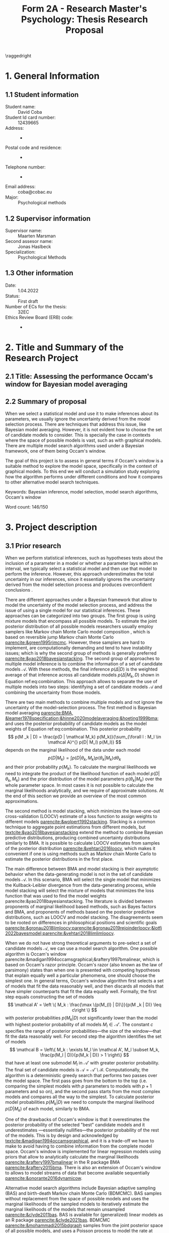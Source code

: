 #+title: Form 2A - Research Master's Psychology: Thesis Research Proposal
#+date:
#+author: 

#+BEGIN_SRC elisp :eval :results none :exports results
  (coba-define-org-tex-template)
  (setq custom-tex-template (mapconcat 'identity (list
                                                  org-tex-report-template
                                                  org-tex-math-template
                                                  org-tex-graphix-template                                                  
                                                  ) "\n"))
(coba-define-org-tex-template)
#+END_SRC

#+LATEX_CLASS_OPTIONS: [12pt]
#+LATEX_HEADER: \setlength{\parskip}{\baselineskip}%
#+LATEX_HEADER: \setlength{\parindent}{4pt}

#+LATEX_HEADER: \defbibheading{bibliography}[7. References]{%
#+LATEX_HEADER: \section*{#1}}

#+LATEX_HEADER: \usepackage{fancyhdr}
#+LATEX_HEADER: \setlength{\headsep}{2.25\parskip}

#+LATEX_HEADER: \usepackage{fancyhdr}
#+LATEX_HEADER: \pagestyle{fancy}
#+LATEX_HEADER: \fancyhf{}
#+LATEX_HEADER: \renewcommand{\headrulewidth}{0pt}
# #+LATEX_HEADER: \setlength\headheight{80.0pt}
# #+LATEX_HEADER: \addtolength{\textheight}{-80.0pt}
#+LATEX_HEADER: \lhead{\includegraphics[width = .40 \textwidth]{uvalogo.pdf}}
#+LATEX_HEADER: \rhead{Graduate School of Psychology}

\thispagestyle{fancy}

\raggedright
* 1. General Information
** 1.1 Student information 
- Student name: :: David Coba
- Student Id card number: :: 12439665
- Address: :: -
- Postal code and residence: :: -
- Telephone number: :: -
- Email address: :: coba@cobac.eu
- Major: :: Psychological methods
  \newpage
** 1.2 Supervisor information
- Supervisor name: :: Maarten Marsman
- Second assesor name: :: Jonas Haslbeck
- Specialization: :: Psychological Methods
** 1.3 Other information
- Date: :: 1.04.2022
- Status: :: First draft
- Number of ECs for the thesis: :: 32EC
- Ethics Review Board (ERB) code: :: -
  
* 2. Title and Summary of the Research Project
** 2.1 Title: Assessing the performance Occam's window for Bayesian model averaging
** 2.2 Summary of proposal 

When we select a statistical model and use it to make inferences about its parameters, we usually ignore the uncertainty derived from the model selection process. There are techniques that address this issue, like Bayesian model averaging. However, it is not evident how to choose the set of candidate models to consider. This is specially the case in contexts where the space of possible models is vast, such as with graphical models. There are multiple model search algorithms used under a Bayesian framework, one of them being Occam's window.

The goal of this project is to assess in general terms if Occam's window is a suitable method to explore the model space, specifically in the context of graphical models. To this end we will conduct a simulation study exploring how the algorithm performs under different conditions and how it compares to other alternative model search techniques.

Keywords: Bayesian inference, model selection, model search algorithms, Occam's window


\hfill Word count: 146/150

* 3. Project description 
# (1200 w)
# Describe prior research, a comprehensible literature review of the research field, converging upon the  research questions. 
# a) Describe the state of affairs, including the theoretical framework, in the current research field based on the existing body of literature.
# b) Clarify how the previous research eventuates into the research questions of the current proposal.

** 3.1 Prior research

# Rewrite the opening
When we perform statistical inferences, such as hypotheses tests about the inclusion of a parameter in a model or whether a parameter lays within an interval, we typically select a statistical model and then use that model to perform the inference.
However, this approach underestimates the total uncertainty in our inferences, since it essentially ignores the uncertainty derived from the model selection process and produces overconfident conclusions \parencites{leamer1978specification}{draper1987modeluncertainty}{hoeting1999bma}[for a recent review of the issue see][]{kaplan2021quantification}.

There are different approaches under a Bayesian framework that allow to model the uncertainty of the model selection process, and address the issue of using a single model for our statistical inferences. These approaches can be categorized into two groups.
The first group is using mixture models that encompass all possible models. To estimate the joint posterior distribution of all possible models researchers usually employ samplers like Markov chain Monte Carlo model composition \parencite[MC^3,][]{madigan1995mc3}, which is based on reversible jump Markov chain Monte Carlo [[parencite:&green1995rjmcmc]].
However, these samplers are hard to implement, are computationally demanding and tend to have instability issues; which is why the second group of methods is generally preferred [[parencite:&yao2018bayesianstacking]].
The second group of approaches to multiple model inference is to combine the information of a set of candidate models \(\mathcal A\). With these methods, the final inference \(p(\Delta | D)\) is the weighted average of that inference across all candidate models \(p(\Delta|M_k, D)\) shown in Equation ref:eq:combination. This approach allows to separate the use of multiple models into two steps: identifying a set of candidate models \(\mathcal A\) and combining the uncertainty from those models.

\begin{equation}
\label{eq:combination}
p(\Delta | D) = \sum_{\forall k : M_k \in \mathcal A}^{} p(\Delta| \mathcal{M}_k, D) w_k
\end{equation}

#   - Relevance for current issues with graphical models
There are two main methods to combine multiple models and not ignore the uncertainty of the model-selection process. The first method is Bayesian model averaging
[[parencite:BMA, &leamer1978specification;&hinne2020modelaveraging;&hoeting1999bma;]]
and uses the posterior probability of candidate models as the model weights of Equation ref:eq:combination. This posterior probability \[
p(M _k | D) = \frac{p(D | \mathcal  M_k) p(M_k)}{\sum_{\forall l : M_l \in \mathcal A}^{} p(D| M_l) p(M_l)} \]
depends on the marginal likelihood of the data under each model\[
p(D | M_k) = \int_{}^{} p(D | \theta_k, M_k) p(\theta_k | M_k) d\theta_k
\]
and their prior probability \(p(M_k)\).
To calculate the marginal likelihoods we need to integrate the product of the likelihood function of each model \(p(D | \theta_k, M_k)\) and the prior distribution of the model parameters \(p(\theta_k | M_k)\) over the whole parameter space. In most cases it is not possible to calculate the marginal likelihoods analytically, and we require of approximate solutions. At the end of this section we provide an overview of the most common approximations.

The second method is model stacking, which minimizes the leave-one-out cross-validation (LOOCV) estimate of a loss function to assign weights to different models [[parencite:&wolpert1992stacking]].
Stacking is a common technique to aggregate point estimations from different models, but [[textcite:&yao2018bayesianstacking]] extend the method to combine Bayesian predictive distributions, producing combined uncertainty distributions similarly to BMA. It is possible to calculate LOOCV estimates from samples of the posterior distribution [[parencite:&vehtari2016loocv]], which makes it convenient if one is using methods such as Markov chain Monte Carlo to estimate the posterior distributions in the first place.

The main difference between BMA and model stacking is their asymptotic behavior when the data-generating model is not in the set of candidate models \(\mathcal A\).
In this scenario, BMA will select the single model that minimizes the Kullback-Leibler divergence from the data-generating process, while model stacking will select the mixture of models that minimizes the loss function that was used to find the model weights parencite:&yao2018bayesianstacking.
The literature is divided between proponents of marginal likelihood based methods, such as Bayes factors and BMA, and proponents of methods based on the posterior predictive distributions, such as LOOCV and model stacking. The disagreements seem to be rooted on differences in philosophical positions and scientific goals [[parencite:&gronau2018limloocv;parencite:&gronau2019rejoinderloocv;&lotfi2022bayesmodel;parencite:&vehtari2018limlimloocv]].

# - BFs /untrained/ models vs ppd-based trained models
# - In this case our ultimate scientific goals are about the conditional dependencies structures in the data, inclusion/exclusion which edges
# - BMA more sensible to the models that are considered than stacking
# - No-one believs that a GGM or an ISING model are the data generating process
#   - maybe maarten irt idk
# - We are going to make trade-offs during the model search phase between computational feasibility and exactness
# - Stacking more robust option for model combination (?)
#   - Although posterior distribution of parameters might be wonky, we were planing on using the sum of weights (posterior model probabilities in BMA) of the models that include a particular parameter

# Rewrite this.. specially the second half of the paragraph
When we do not have strong theoretical arguments to pre-select a set of candidate models \(\mathcal A\), we can use a model search algorithm. One possible algorithm is Occam's window
parencite:&madigan1994occamsgraphical;&raftery1997bmalinear,
which is based on Occam's razor principle.
Occam's razor (also known as the law of parsimony) states than when one is presented with competing hypotheses that explain equally well a particular phenomena, one should choose the simplest one.
In general terms, Occam's window algorithm first selects a set of models that fit the data reasonably well, and then discards all models that have simpler counterparts that fit the data equally well. Formally, the first step equals constructing the set of models\[
\mathcal A' = \left \{ M_k : \frac{\max \{p(M_{l} | D)\}}{p(M _k | D)} \leq c\right  \}
\]
with posterior probabilities \(p(M_k | D)\) not significantly lower 
than the model with highest posterior probability of all models \(M_l \in \mathcal A '\). The constant \(c\) specifies the range of posterior probabilities---the size of the window---that fit the data reasonably well.
For second step the algorithm identifies the set of models \[
\mathcal B = \left\{ M_k : \exists M_l \in \mathcal A',
 M_l \subset M_k,
\frac{p(M_l | D)}{p(M_k | D)} > 1
 \right\} 
 \]
that have at least one submodel \(M_l\) in \(\mathcal A'\) with greater posterior probability.
The final set of candidate models is \(\mathcal A = \mathcal A' \setminus \mathcal B\).
Computationally, the algorithm is a deterministic greedy search that performs two passes over the model space. The first pass goes from the bottom to the top (i.e. comparing the simplest models with \(p\) parameters to models with \(p+1\) parameters and so on), and the second pass starts from the most complex models and compares all the way to the simplest.
To calculate posterior model probabilities \(p(M_k|D)\) we need to compute the marginal likelihood \(p(D|M_k)\) of each model, similarly to BMA. 

One of the drawbacks of Occam's window is that it overestimates the posterior probability of the selected "best" candidate models and it underestimates ---essentially nullifies---the posterior probability of the rest of the models. This is by design and acknowledged by [[textcite:&madigan1994occamsgraphical]], and it is a trade-off we have to make to avoid having to combine information from the complete model space. Occam's window is implemented for linear regression models using priors that allow to analytically calculate the marginal likelihoods [[parencite:&raftery1997bmalinear]] in the R package BMA [[parencite:&raftery2015bma]].
There is also an extension of Occam's window to allows to model streams of data that become available sequentially [[parencite:&onorante2016dynamicow]].

# Occam's window algorithm can take advantage of sequential computations
# particularly efficient when it is possible to reuse the calculations of the marginal likelihood of a model to calculate the marginal likelihood of a model that encompasses the first. 
# [[textcite:&madigan1994occamsgraphical]] describe a procedure that allows to re-use calculations for some graphical models and [[textcite:&raftery1997bmalinear]] for linear models. The latter is implemented in the R package BMA [[parencite:&raftery2015bma]]. 

Alternative model search algorithms include Bayesian adaptive sampling (BAS) and birth-death Markov chain Monte Carlo (BDMCMC). BAS samples without replacement from the space of possible models and uses the marginal likelihoods of the sampled models to iteratively estimate the marginal likelihoods of the models that remain unsampled [[parencite:&clyde2011bas]]. BAS is available for (generalized) linear  models as an R package [[parencite:&clyde2021bas]]. BDMCMC [[parencite:&mohammadi2015bdgraph]] samples from the joint posterior space of all possible models, and uses a Poisson process to model the rate at which the Markov chains jump from one model to another. BDMCMC is available in the R package BDGraph [[parencite:&mohamamadi2019bdgraph]] for graphical models, which uses a pseudo-likelihood funciton [[parencite:&pensar2017marginalpseudo]] and an analytical approximation to the ratio of marginal likelihoods [[parencite:&mohammadi2017accelarating]].

Finally, we also want to give an overview of possible ways of approximating the marginal likelihoods that are required for BMA and Occam's window.
The first and crudest one is to use the Bayesian information criterion \parencite[BIC,][]{schwarz1978bic} as an approximation.
The BIC of a model \(M_k\) is defined as \[
\text{BIC}(M_k) = -2 \log p\left(D | \widehat \theta, M_k \right) + d_{M_k} \log n \text{,}
\] 
where \( p\left(D | \widehat \theta, M_k\right) \) is the likelihood of the maximum likelihood estimate for the parameter values under that model, \(d_{Mi}\) is the number of parameters of the model and \(n\) is the sample size. The logarithm of the marginal likelihood of a model can be approximated as \[
\log p \left( D | M_k \right) \approx
\log p\left(D | \widehat \theta, M_k\right)
-\frac{1}{2} d_{M_k} \log n
\] 
if we assume an unit information prior, which means that \[
\log p \left( D | M_k \right) \approx \frac{\text{BIC}(M_k)}{-2}
\] and that the ratio of marginal likelihoods---the Bayes factor---between two models is \[
2 \log B_i_j = - \text{BIC}(M_i) + \text{BIC}(M_j) \text{.}
\]
Another method to approximate the marginal likelihood is to use bridge sampling [[parencite:&gronau2017bridge;&bennett1976bridge]]. Bridge sampling generally provides accurate approximations of the marginal likelihoods, but is also very computationally demanding since it has to draw samples.
A method between BIC and bridge sampling in terms of accuracy and computational demands is the Laplace approximation [[parencite:&lecam1953some;&kass1995bayesfactors]]. This method approximates the posterior distribution with a normal distribution centered around the posterior mode, which can be estimated using expectation-maximization algorithms. The standard Laplace approximation is accurate to the second moment of the posterior distribution, but it is possible to extend it get more accurate approximations at the cost of more computational resources or further assumptions [[parencite:&ruli2016improvedlaplace;&rue2009inla;&hubin2016inla;&tierney1989laplace;&tierney1986accurate]].
Lastly, note that in the context of Occam's window, it is possible to use a faster but less accurate approximation during model search, and use a slower but more accurate approximation during the model combination step.

# - Occam's window algorithm shines computationally if there is a way of re-using computations and update marginals sequentially

** 3.2 Key questions
# Now state the key questions, the essence of the proposal. Here, the intended research should be connected to prior research. Testable research model/ expectations/ hypotheses should be derived from the key question, and the relation between theory and research hypotheses should be clearly specified.
# a) Formulate a general relevant research question based on previous research.
# b) Translate the general research question in a clear manner into a specific research question.
# c) Translate the specific research questions into testable research model/ expectations/ hypotheses.

The main goal of this project is to assess how Occam's window model search algorithm performs in general terms. To our knowledge there are no simulation studies evaluating its performance under different conditions. We want to explore the possible trade-offs between accuracy and computational speed of different marginal likelihood approximations, and also how it compares to alternative model search algorithms. Specifically, we are motivated by the issue of deciding whether to include or not particular edges in graphical models. The number of possible graphical models grows exponentially with the number of variables, and we want to check if it is feasible to use Occam's window in this context or not.

\hfill Word count: 1449/1200

* 4. Procedure 
# (1000 w)

** 4.1 Operationalization
# Describe how the research questions are operationalized. 
# a) Operationalize the research questions in a clear manner into a research design/strategy. 
# b) Describe the procedures for conducting the research and collecting the data. 
# c) For methodological and/or simulation projects describe the design of the simulation study. 

To address our research questions we will first implement Occam's window model search algorithm and then conduct a simulation study. We plan on implementing our algorithm and running our simulations in the Julia programming language [[parencite:&Julia]].

There are more simulation conditions that are potentially interesting than how many we can realistically tackle during this project, and the number of conditions that we can test will depend on how smoothly the project progresses.
In general terms we plan on running simulations under the following conditions.
First, regarding which models to use during our simulations,
linear regression is the obvious simplest choice to start developing the algorithm. Logistic regression is a next step that increases the complexity of the procedure, and the Gaussian graphical model and the Ising model are the ones that motivate this project. Regarding the choice of model search algorithm we will only implement Occam's window algorithm, and rely on the implementations of BAS [[parencite:&clyde2021bas]] for linear models and BDgraph [[parencite:&mohamamadi2019bdgraph]] for graphical models as benchmarks. Also, since Occam's window algorithm uses marginal likelihoods during model search, it is most practical to use BMA to combine the candidate models, which is also how the algorithm was originally conceived. We will not use model stacking during our simulations. Next, regarding the choice of approximations of the marginal likelihood, we will start with the BIC since it is the simplest approximation and it will allow us to test our implementation of Occam's window while developing it. We will also implement Laplace approximations since we predict that these approximations will be the most efficient in terms of the trade-off between computational speed and accuracy. We will have to explore which specific implementation of the Laplace approximation is more appropriate for our goals.
Lastly, we will also consider different sample sizes and sparsity levels in the covariance matrices of the data-generating models. Taking this into consideration, these are broadly speaking the conditions we will prioritize testing:

1. Occam's window with linear regression models and BIC approximation.
2. Occam's window with linear regression models and Laplace approximation.
3. Occam's window with logistic regression models and Laplace approximation.
4. Occam's window with Gaussian graphical models and BIC approximation.
5. Occam's window with Gaussian graphical models and Laplace approximation.
6. BAS with its current implementation in R.
7. BDgraph with its current implementation in R.
8. Occam's window with Ising models and BIC approximation.
9. Occam's window with Ising models and Laplace approximation.
10. Using Occam's window model search with BIC, re-run BMA but using the Laplace approximation.
11. Using Occam's window model search with BIC, re-run BMA but using bridge sampling.

We believe that it is realistic to complete up to condition no. 9 in this project. Evaluating the performance of conditions no. 10 and no. 11 will most likely remain open questions for future research.

** 4.2 Sample characteristics
# d) In case of a simulation study, indicate how data will be generated

We plan on generating data from a set of models and evaluate how well each simulation condition recovers the characteristics of the true data-generating models.
However, we do not think it makes sense to commit to specific data-generating processes at this stage of the project.
   
** 4.4 Data analysis
 # Describe the data preprocessing. Indicate for each research question separately, how it is translated into a statistical prediction. For example: “In a repeated measures ANOVA we expect an interaction effect of the between factor x and the within factor y on the dependent variable z. Also indicate how you will correct for multiple comparisons. Only the analyses proposed here can be described as confirmatory analyses in your research report. All other have to be mentioned as exploratory. 

This project is inherently exploratory and, similarly to the last section, we do not think it makes sense to commit at this stage to a specific analysis plan. In general terms, to assess how well each model-search algorithm performs we will compare the posterior probabilities of the true data-generating model, and the posterior probabilities of including specific edges that are present on the data-generating model.
To assess computational costs we will use real runtime in order to not penalize algorithms that benefit from parallel computations. If instead we used CPU time, we would be penalizing all parallelizable algorithms by a factor of the number of parallel processes or threads.

** 4.4 Modifiability of procedure
# Is there room for modification of the intended procedure? Evaluation of the proposal by the RMP Thesis Committee is meaningful only if the recommendations that the Committee might have can be implemented. It is therefore required that the intended procedure can be modified before you start gathering data. In situations where procedures or operationalization’s or sample characteristics cannot be modified, the Thesis Committee has to be consulted before handing in the research proposal. The committee will consider the eligibility of this project for a research thesis. 

In section 4.1 we have ordered some possible simulation conditions in order of priority and we have estimated how many are realistic to complete during this thesis project. If our estimations prove to be overconfident, we can choose to exclude additional conditions, starting with the ones with lowest priority. Similarly, if everything goes smoother than planned, we can choose to simulate and analyze additional conditions.
 
\hfill Word count: 703/1000

* 5. Intended results 
# (250 w)
# Clarify what the implication of possible outcomes would be (per hypothesis) for the specific and general research questions as well as for the theory. Address the following in approximately 250 
# words:
# a) What are the interpretations if the results do  match the expectations? 
# b) What are the interpretations if the results do not match the expectations?
# c) Are there any alternative interpretations?
# d) Is there any practical or societal relevance? Please explain. 

The main goal of this project is to assess in general terms how Occam's window performs. 
If our analysis concludes that the algorithm compares favorably against alternative methods, we will show that Occam's window can be a useful tool to supplement the use of BMA to avoid the problem of single model inference.
We are motivated specially by the case of graphical models, where the space of possible models grows exponentially with the number of variables. 
Current approaches to sampling from the complete model space have limitations, and we anticipate that Occam's window can be a useful tool that is currently underused.
In case that our results show that the performance of Occam's window does not compensate for its shortcomings, we would have provided an updated assessment of its performance that is currently lacking in the literature.
Moreover, we expect to contribute software that implements BMA and Occam's window, and that integrates with the rest of the Julia ecosystem. 

\hfill Word count: 163/250

* 6. Work plan
# (500w)
# Describe how the research project will be executed. Who is doing what and when? Is the planning of the current project realistic, efficient and feasible?
** 6.1 Time schedule
# State the total amount of EC as noted in the thesis contract (26-32EC excl. proposal), 1EC stands for 28 hours work. Present and justify a time schedule in weeks, including your time investment in hours per week. Plan some spare time, and indicate what elements can be cut / reduced if necessary. Provide the intended presentation date.

This thesis project consists of 28 EC, excluding the thesis proposal. This is equivalent to approximately 18 weeks working full time. We aim to complete and present the project by the 15th of July 2022. In broad terms we plan to achieve the following milestones each month:

- April :: 
  - Week 1/2: Address feedback on the proposal and implement Occam's window algorithm for linear regression models using BIC as an approximation to the marginal likelihood.
  - Week 3: Implement the Laplace approximation to the marginal likelihood and test its performance with linear regression models.
  - Week 4: Implement the Laplace approximation for logistic models and buffer time.
- May :: 
  - Week 1: Buffer time and hopefully enjoy the UvA teaching-free days.
  - Week 2: Implement the Laplace approximation for graphical Gausian models and start running simulations.
  - Week 3: Buffer time and start running simulations with BAS and BDGraph.
  - Week 4: Continue running simulations and buffer time.
- June :: 
  - Week 1: Implement the Laplace approximation for Ising models.  Continue running simulations. 
  - Week 2: Continue running simulations and start analyzing results. Start writing the thesis.
  - Week 3/4: Analyze results and thesis writing. Complete a first draft of the full thesis.
- July :: 
  - Weeks 1/2: Complete writing the thesis and prepare the presentation.

As detailed in section 4.4 "Modifiability of procedure", the scope of this project is highly flexible, and we can adapt which conditions to include or exclude in our simulation study depending on how fast we progress.

** 6.2 Infrastructure
# Where will the research take place? How is access to the facilities and materials ensured?

No special infrastructure is required to complete this project.
** 6.3 Data storage
# Each researcher needs to comply with the storage protocol of the Research Institute Psychology: http://psyres.uva.nl/content/scientific-integrity-docs/data-protocol.html 

We will keep the results of all our simulations under version control and with remote backups. We do not plan on collecting any data, and in the case we end up deciding to use empirical data we would use publicly available datasets.

** 6.3 Budget
# The compensation from the department is max € 55 for each research project. If the total expenditure exceeds the maximum compensation, then specify how the surplus will be financed. The budget may be used for travel expenses, participant payment. Specify the financial ramifications for the intended research. Another € 25 budget may be used for printing costs (e.g. for the conference poster). Please go to the secretariat of the specialization of your supervisor with your receipts. 

In principle we will not require extra funds to complete this project. In the case that the computational resources that we have access to prove insufficient to conduct the simulations, we might consider using cloud computing services. In any case, such costs would not exceed the maximum budget.

\hfill Word count: 333/500

\printbibliography

* 8. Further steps
Make sure your supervisor submits an Ethics Checklist for your intended research to the Ethics Review Board of the Department of Psychology at https://www.lab.uva.nl/lab/ethics/
* 7. Signatures
- [ ] I hereby declare that both this proposal, and its resulting thesis, will only contain original material and is free of plagiarism (cf. Teaching and Examination Regulation in the research master’s course catalogue).
- [ ] I hereby declare that the result section of the thesis will consist of two subsections, one entitled “confirmatory analyses” and one entitled “exploratory analyses” (one of the two subsections may be empty):
  1. The confirmatory analysis section reports exactly the analyses proposed in Section 4 of this proposal.
  2. The exploratory analysis section contains not previously specified, and thus exploratory, proposal analyses. 
  
\centering
*Location:* \hspace{1cm} *Student’s signature:* \hspace{1cm} *Supervisor’s signature:*

\raggedright
\hspace{1.5cm} Amsterdam
